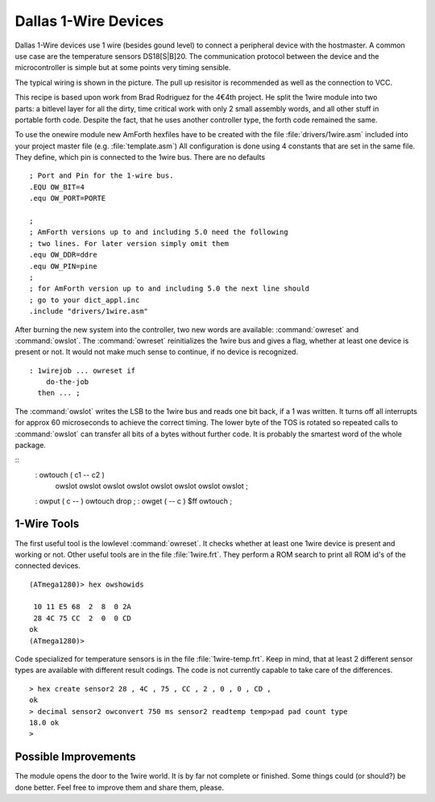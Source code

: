 =====================
Dallas 1-Wire Devices
=====================

Dallas 1-Wire devices use 1 wire (besides gound level) to connect a peripheral 
device with the hostmaster. A common use case are the temperature sensors
DS18[S|B]20. The communication protocol between the device and the microcontroller 
is simple but at some points very timing sensible.

The typical wiring is shown in the picture. The pull up resisitor is recommended as
well as the connection to VCC. 

.. figure:: 1wire-basic.*
    :align: right

This recipe is based upon work from Brad Rodriguez for the 4€4th project. He split
the 1wire module into two parts: a bitlevel layer for all the dirty, time critical
work with only 2 small assembly words, and all other stuff in portable forth code.
Despite the fact, that he uses another controller type, the forth code remained the 
same.


To use the onewire module new AmForth hexfiles have to be created with the 
file :file:`drivers/1wire.asm` included into your project master file (e.g. 
:file:`template.asm`) All configuration is done using 4 constants that are set
in the same file. They define, which pin is connected to the 1wire bus. There are
no defaults

::

  ; Port and Pin for the 1-wire bus.
  .EQU OW_BIT=4
  .equ OW_PORT=PORTE

  ; 
  ; AmForth versions up to and including 5.0 need the following
  ; two lines. For later version simply omit them
  .equ OW_DDR=ddre
  .equ OW_PIN=pine
  ;
  ; for AmForth version up to and including 5.0 the next line should
  ; go to your dict_appl.inc
  .include "drivers/1wire.asm"

After burning the new system into the controller, two new words are
available: :command:`owreset` and :command:`owslot`. The :command:`owreset`
reinitializes the 1wire bus and gives a flag, whether at least one device is 
present or not. It would not make much sense to continue, if no device is 
recognized.

::

  : 1wirejob ... owreset if
      do-the-job
    then ... ;

The :command:`owslot` writes the LSB to the 1wire bus and reads
one bit back, if a 1 was written. It turns off all interrupts for approx 
60 microseconds to achieve the correct timing. The lower byte of the
TOS is rotated so repeated calls to :command:`owslot` can transfer
all bits of a bytes without further code. It is probably the smartest
word of the whole package.

::
  : owtouch ( c1 -- c2 ) 
      owslot owslot owslot owslot 
      owslot owslot owslot owslot ;

  : owput ( c -- ) owtouch drop ;  
  : owget ( -- c ) $ff owtouch ;

1-Wire Tools
------------

The first useful tool is the lowlevel :command:`owreset`.
It checks whether at least one 1wire device is present and
working or not. Other useful tools are in the file 
:file:`1wire.frt`. They perform a ROM search to print all
ROM id's of the connected devices.

::

  (ATmega1280)> hex owshowids 

   10 11 E5 68  2  8  0 2A
   28 4C 75 CC  2  0  0 CD
  ok
  (ATmega1280)> 

Code specialized for temperature sensors is in the file 
:file:`1wire-temp.frt`. Keep in mind, that at least 2 different 
sensor types are available with different result codings. The 
code is not currently capable to take care of the differences.

:: 

  > hex create sensor2 28 , 4C , 75 , CC , 2 , 0 , 0 , CD ,
  ok
  > decimal sensor2 owconvert 750 ms sensor2 readtemp temp>pad pad count type
  18.0 ok
  >

Possible Improvements
---------------------

The module opens the door to the 1wire world. It is by far not complete
or finished. Some things could (or should?) be done better. Feel free to
improve them and share them, please.
